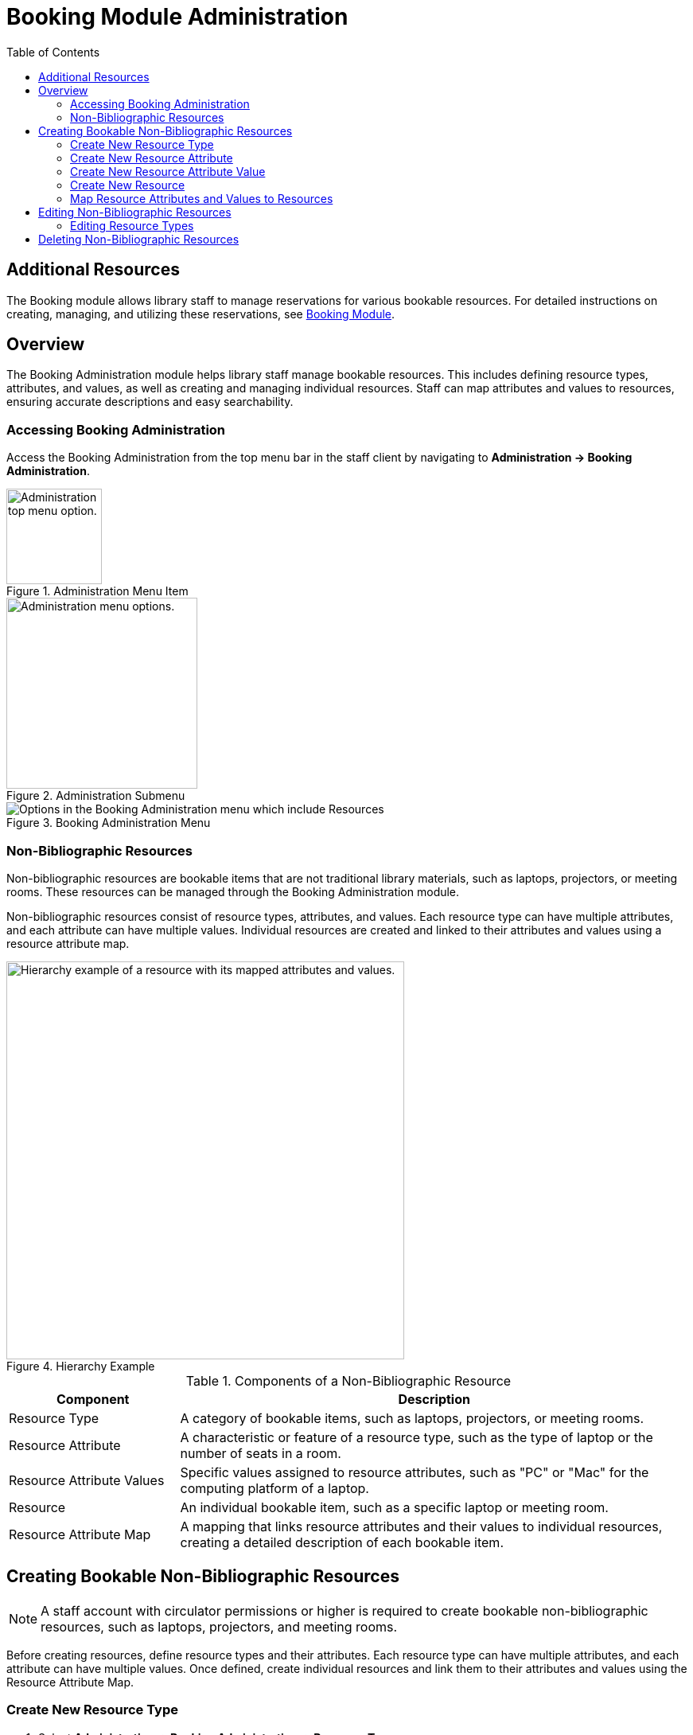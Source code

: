 = Booking Module Administration =
:toc:

== Additional Resources ==

The Booking module allows library staff to manage reservations for various bookable resources. For detailed instructions on creating, managing, and utilizing these reservations, see xref:circulation:booking.adoc[Booking Module].

== Overview ==

The Booking Administration module helps library staff manage bookable resources. This includes defining resource types, attributes, and values, as well as creating and managing individual resources. Staff can map attributes and values to resources, ensuring accurate descriptions and easy searchability.

=== Accessing Booking Administration ===

Access the Booking Administration from the top menu bar in the staff client by navigating to *Administration -> Booking Administration*.

.Administration Menu Item
image::booking/admin-menu-item.png[Administration top menu option.,width=120]

.Administration Submenu
image::booking/admin-submenu.png[Administration menu options.,width=240]

.Booking Administration Menu
image::booking/booking-admin-menu.png[Options in the Booking Administration menu which include Resources, Resource Attribute Values, Resource Types, Resource Attribute Maps, and Resource Attributes.]

=== Non-Bibliographic Resources ===

Non-bibliographic resources are bookable items that are not traditional library materials, such as laptops, projectors, or meeting rooms. These resources can be managed through the Booking Administration module.

Non-bibliographic resources consist of resource types, attributes, and values. Each resource type can have multiple attributes, and each attribute can have multiple values. Individual resources are created and linked to their attributes and values using a resource attribute map.

.Hierarchy Example
image::booking/booking-hierarchy-diagram.png[Hierarchy example of a resource with its mapped attributes and values.,width=500]

.Components of a Non-Bibliographic Resource
[cols="1,3"]
|===
| Component | Description

| Resource Type
| A category of bookable items, such as laptops, projectors, or meeting rooms.

| Resource Attribute
| A characteristic or feature of a resource type, such as the type of laptop or the number of seats in a room.

| Resource Attribute Values
| Specific values assigned to resource attributes, such as "PC" or "Mac" for the computing platform of a laptop.

| Resource
| An individual bookable item, such as a specific laptop or meeting room.

| Resource Attribute Map
| A mapping that links resource attributes and their values to individual resources, creating a detailed description of each bookable item.
|===

== Creating Bookable Non-Bibliographic Resources ==

[NOTE]
====
A staff account with circulator permissions or higher is required to create bookable non-bibliographic resources, such as laptops, projectors, and meeting rooms.
====

Before creating resources, define resource types and their attributes. Each resource type can have multiple attributes, and each attribute can have multiple values. Once defined, create individual resources and link them to their attributes and values using the Resource Attribute Map.

=== Create New Resource Type ===

. Select *Administration -> Booking Administration -> Resource Types*.
. A list of current resource types will appear (if any).
+
[NOTE]
You may also see cataloged items in the list. Those items have been marked bookable or booked before.
. To create a new resource type, click *New Resource Type* located just below the library selector at the top of the screen.
+
.New Resource Type Button
image::booking/new_resource_type_button.png[Button for creating a new resource type located between Remove Filters and Apply Transitions buttons.,width=450]
. A box will appear to create your new type of resource.
+
.New Resource Type Form
image::booking/new_resource_type_form.png[Form for creating a new resource type with fields for catalog item, fine amount, fine interval, max fine amount, owning library, resource type name, and transferable option.]
+
.Table of Resource Type Fields
[cols="1,3"]
|===
| Field | Description

| Catalog Item
| Whether the resource is a cataloged item.

| Fine Amount
| The amount charged at each Fine Interval.

| Fine Interval
| How often fines are charged. See xref:#_time_formatting_options[Time Formatting Options] for accepted formats.

| Inter-booking and Inter-circulation Interval
| _need an explanation_

| Max Fine Amount
| The maximum amount charged for fines.

| Owning Library
| The home library of the resource.

| Resource Type ID
| A unique identifier for the resource type. This populates automatically after saving.

| Resource Type Name
| The name of the resource type.

| Transferable
| Whether the resource can be transferred between libraries.
|===

. Click *Save* when you have entered the needed information.
. The new resource type will appear in the list.

==== Time Formatting Options ====

The following formats are accepted for the Fine Interval field:

* **Full words:** second(s), minute(s), hour(s), day(s), week(s), month(s), year(s)
** Example: `2 days` (2 days)
* **Abbreviations:** sec(s), min(s)
** Example: `5 mins` (5 minutes)
* **Single letters:** s (seconds), m (minutes), h (hours)
** Example: `3 h` (3 hours)
* **Time format:** hh:mm:ss
** Example: `01:30:00` (1 hour 30 minutes)

=== Create New Resource Attribute ===

. Select *Administration -> Booking Administration -> Resource Attributes*.
. Click *New Resource Attribute* in the top right corner.
+
.New Resource Attribute Button
image::booking/new_resource_attr_button.png[Button for creating a new resource attribute.,width=450]
. A box will appear to add the attributes of the resource. Attributes are categories of descriptive information provided to the staff member when the booking request is made. For example, an attribute of a laptop may be the operating system. Other attributes might be the number of seats available in a room, or a kind of projector.
+
.New Resource Attribute Form
image::booking/resource_attr_form.png[Form for assigning a value to a resource attribute with fields for is required, owning library, resource attribute ID, resource attribute name, and resource type.]
+
.Table of Resource Attribute Fields
[cols="1,3"]
|===
| Field | Description

| Is Required
| Whether the attribute is required for the resource.

| Owning Library
| The home library of the resource.

| Resource Attribute ID
| This populates when the form is saved.

| Resource Attribute Name
| Choose a unique name for the attribute.

| Resource Type
| Choose the resource type that the attribute will be associated with.
|===

. Click *Save* when the necessary information has been entered.
. The added attribute will appear in the list.
+
[NOTE]
One resource type may have multiple attributes. Repeat the above procedure to add more.

=== Create New Resource Attribute Value ===

. One resource attribute may have multiple values. To add a new attribute value, select *Administration -> Booking Administration -> Resource Attribute Values*.
. Click *New Resource Attribute Value* in the top right corner.
+
.New Resource Attribute Value Button
image::booking/new_resource_attr_value_button.png[Button for creating a new resource attribute value.,width=450]
. A box will appear to assign a value to a particular attribute. Values can be numbers, words, or a combination of them, that describe the particular aspects of the resource that have been defined as Attributes. As all values appear on the same list for selection, values should be as unique as possible. For example, a laptop may have a computing platform that is either PC or Mac.
+
.New Resource Attribute Value Form
image::booking/resource_attr_value_form.png[Form for assigning a value to a resource attribute with fields for owning library, resource attribute, and valid value.]
+
.Table of Resource Attribute Value Fields
[cols="1,3"]
|===
| Field | Description

| Owning Library
| The home library of the resource.

| Resource Attribute
| The attribute you wish to assign the value to.

| Resource Attribute Value ID
| This populates after you save.

| Valid Value
| Enter the value for your attribute.
|===

. Click *Save* when the required information has been added.
. The attribute value will appear in the list. Each attribute should have at least two values attached to it; repeat this process for all applicable attribute values.

=== Create New Resource ===

. Select *Administration -> Booking Administration -> Resource*.
. A list of current resources will appear (if any).
. To create a new resource type, click *New Resource* towards the top of the screen.
+
.New Resource Button
image::booking/new_resource_button.png[Button for creating a new resource.,width=450]
. A box will appear to create your new type of resource.
+
.New Resource Form
image::booking/new_resource_form.png[Form for creating a new resource with fields for barcode, deposit amount, deposit required status, overbook status, owning library, resource type, and user fee.]
+
.Table of Resource Fields
[cols="1,3"]
|===
| Field | Description

| Barcode
| Enter the barcode of the item.

| Deposit Amount
| If a deposit is needed to book, enter it here.

| Is Deposit Required?
| Whether a deposit is required to book.

| Overbook
| Whether the resource can be overbooked.

| Owning Library
| The home library of the resource.

| Resource ID
| This populates after saving.

| Resource Type
| Choose the resource type that the resource will be associated with.

| User Fee
| Enter a fee if needed.
|===

. Click *Save* when you have entered the needed information.
. The resource will appear in the list.
+
.Booking Resource List with New Resource
image::booking/resource_config.png[Resource Configuration]
+
[NOTE]
One resource type may have multiple resources attached.

=== Map Resource Attributes and Values to Resources ===

. Use Resource Attribute Maps to bring together the resources and their attributes and values. Select *Administration -> Booking Administration -> Resource Attribute Maps*.
. Click *New Resource Attribute Map* in the top right corner.
+
.New Resource Attribute Map Button
image::booking/new_map_button.png[Button for creating a new resource attribute map.,width=450]
. A box will appear to map your attributes and values to your resources.
+
.New Resource Attribute Map Form
image::booking/new_map_form.png[Form for mapping attributes and values to resources with fields for attribute value, resource, and resource attribute.]
+
.Table of Resource Attribute Map Fields
[cols="1,3"]
|===
| Field | Description

| Attribute Value
| The value of the attribute.

| Resource
| The resource you are mapping.

| Resource Attribute
| The attribute you are mapping.

| Resource Attribute Map ID
| This populates after saving.
|===

. Click *Save* once you have entered the required information.
+
[NOTE]
A resource may have multiple attributes and values. Repeat the above steps to map all.
. The resource attribute map will appear in the list.
. See the xref:#_non_bibliographic_resources[Hierarchy Example] for a visual representation of the resource structure.

== Editing Non-Bibliographic Resources ==

Staff with the required permissions can edit aspects of existing non-bibliographic resources. For example, resource type can be edited if the fine amount for a laptop changes from $2.00 to $5.00.

=== Editing Resource Types ===

. Bring up your list of resource types. Select *Administration -> Booking Administration -> Resource Types*.
. A list of current resource types will appear.
. Double-click anywhere on the line of the resource type you would like to edit.
. The resource type box will appear. Make your changes and click *Save*.
. Following the same procedure, you may edit Resource Attributes, Attribute Values, Resources, and Attribute Maps by selecting them in *Administration -> Booking Administration*.

== Deleting Non-Bibliographic Resources ==

. To delete a booking resource, go to *Administration -> Booking Administration -> Resources*.
. Select the checkbox in front of the resource you want to delete. Click *Delete Selected*. The resource will disappear from the list.
. Following the same procedure, you may delete Resource Attribute Maps.
. You may also delete Resource Attribute Values, Resource Attributes, and Resource Types. But you have to delete them in the reverse order when you create them to ensure the entry is not in use when you try to delete it.

This is the deletion order: Resource Attribute Map/Resources -> Resource Attribute Values -> Resource Attributes -> Resource Types.